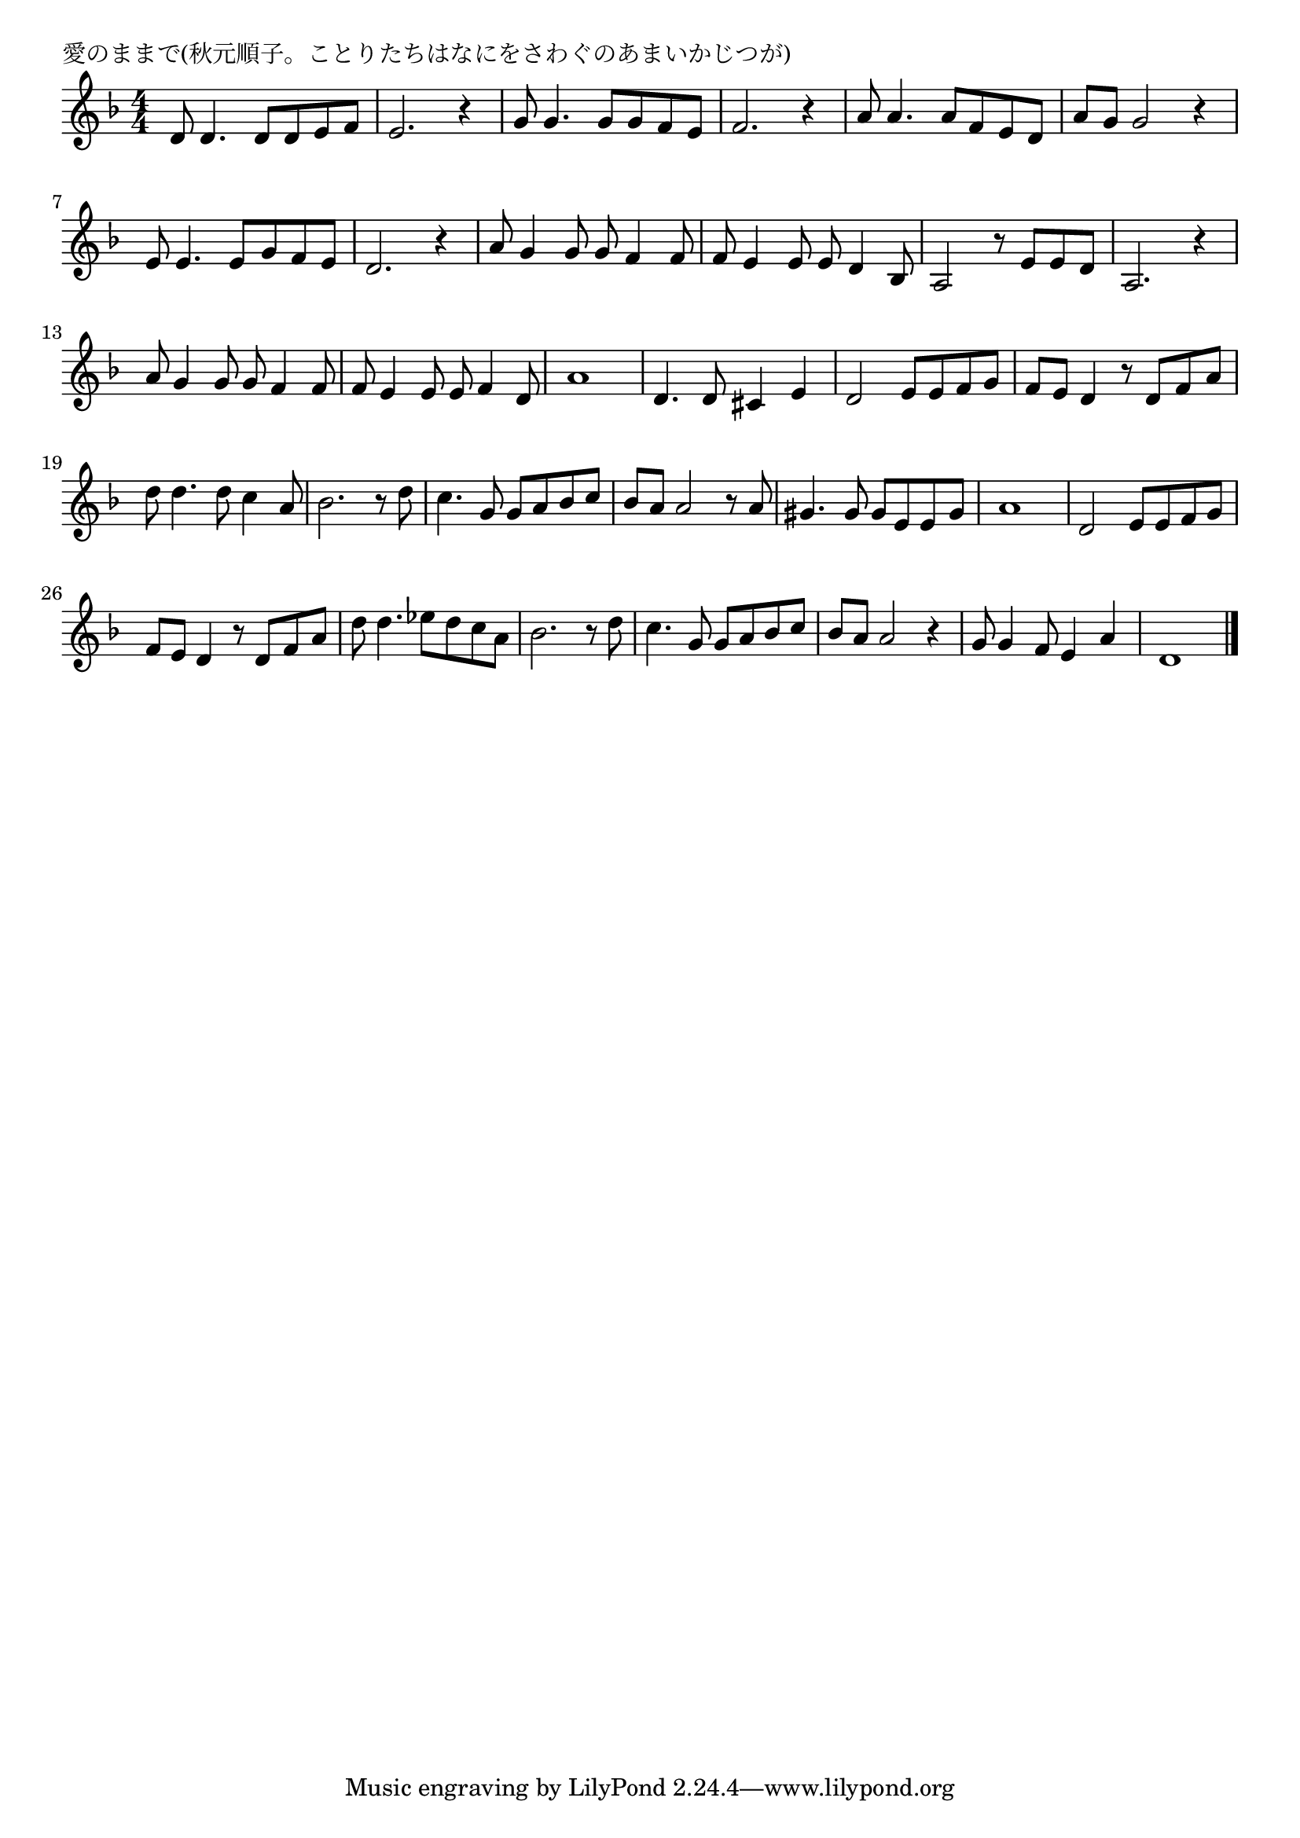 \version "2.18.2"

% 愛のままで(秋元順子。ことりたちはなにをさわぐのあまいかじつが)

\header {
piece = "愛のままで(秋元順子。ことりたちはなにをさわぐのあまいかじつが)"
}

melody =
\relative c' {
\key f \major
\time 4/4
\set Score.tempoHideNote = ##t
\tempo 4=90
\numericTimeSignature
%
d8 d4. d8 d e f |
e2. r4 |
g8 g4. g8 g f e |
f2. r4 |
a8 a4. a8 f e d |
a' g g2 r4 |
e8 e4. e8 g f e |
d2. r4 |
% page
a'8 g4 g8 g f4 f8 |
f8 e4 e8 e d4 bes8 |
a2 r8 e'8 e d |
a2. r4 |
a'8 g4 g8 g f4 f8 |
f e4 e8 e f4 d8 |
a'1 |
d,4. d8 cis4 e |
d2 e8 e f g |
f e d4 r8 d f a |
d8 d4. d8 c4 a8 |
bes2. r8 d |
c4. g8 g a bes c |
bes a a2 r8 a |
gis4. gis8 gis e e gis |
a1 |
d,2 e8 e f g |
f e d4 r8 d f a |
d d4. es8 d c a |
bes2. r8 d |
c4. g8 g a bes c |
bes a a2 r4 |
g8 g4 f8 e4 a |
d,1 |




\bar "|."
}
\score {
<<
\chords {
\set noChordSymbol = ""
\set chordChanges=##t
%%

}
\new Staff {\melody}
>>
\layout {
line-width = #190
indent = 0\mm
}
\midi {}
}
